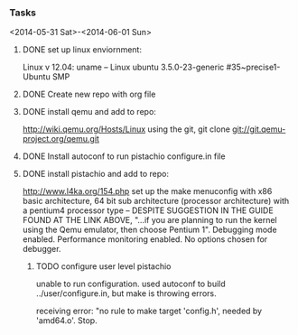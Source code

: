 #+Author: Matt Scaperoth
#+EMAIL: mscapero@gwu.edu
#+STARTUP: showall

*** Tasks
<2014-05-31 Sat>-<2014-06-01 Sun>
**** DONE set up linux enviornment: 
Linux v 12.04: uname -- Linux ubuntu 3.5.0-23-generic #35~precise1-Ubuntu SMP 
**** DONE Create new repo with org file
**** DONE install qemu and add to repo: 
http://wiki.qemu.org/Hosts/Linux using the git, git clone git://git.qemu-project.org/qemu.git
**** DONE Install autoconf to run pistachio configure.in file
**** DONE install pistachio and add to repo: 
http://www.l4ka.org/154.php
set up the make menuconfig with x86 basic architecture, 64 bit sub architecture (processor architecture)
with a pentium4 processor type -- DESPITE SUGGESTION IN THE GUIDE FOUND AT THE LINK ABOVE, "...if you are planning to run the kernel using the Qemu emulator, then choose Pentium 1".     
Debugging mode enabled. Performance monitoring enabled.    
No options chosen for debugger.
***** TODO configure user level pistachio
unable to run configuration. used autoconf to build ../user/configure.in, but make is throwing errors.      

receiving error: "no rule to make target 'config.h', needed by 'amd64.o'. Stop.
